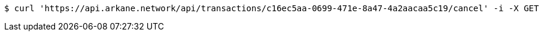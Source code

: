 [source,bash]
----
$ curl 'https://api.arkane.network/api/transactions/c16ec5aa-0699-471e-8a47-4a2aacaa5c19/cancel' -i -X GET
----

